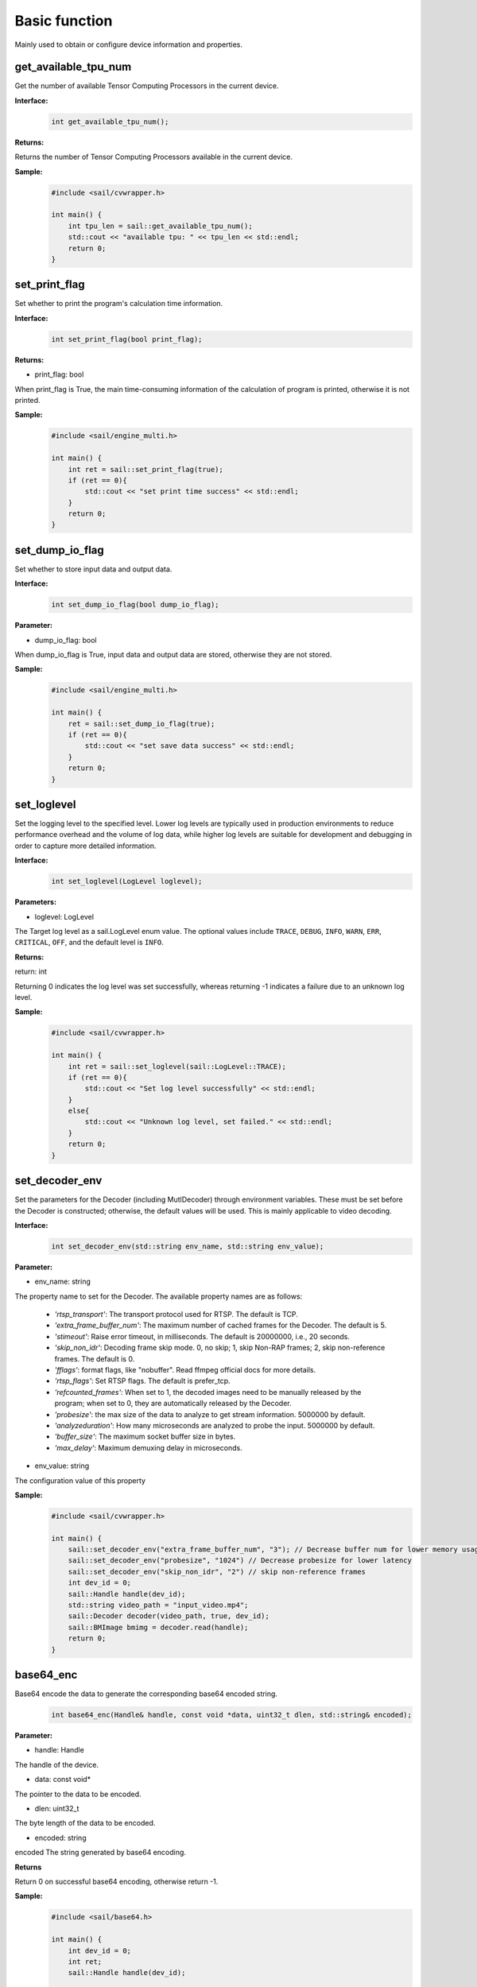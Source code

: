 Basic function
_________________


Mainly used to obtain or configure device information and properties.


get_available_tpu_num
>>>>>>>>>>>>>>>>>>>>>>>>>>

Get the number of available Tensor Computing Processors in the current device.

**Interface:**
    .. code-block:: c

        int get_available_tpu_num();


**Returns:**

Returns the number of Tensor Computing Processors available in the current device.

**Sample:**
    .. code-block:: c

        #include <sail/cvwrapper.h>
        
        int main() {  
            int tpu_len = sail::get_available_tpu_num();  
            std::cout << "available tpu: " << tpu_len << std::endl;  
            return 0;  
        }

set_print_flag
>>>>>>>>>>>>>>>>>>>>>>>>>>

Set whether to print the program's calculation time information.

**Interface:**
    .. code-block:: c

        int set_print_flag(bool print_flag);

**Returns:**

* print_flag: bool

When print_flag is True, the main time-consuming information of the calculation of program is printed, otherwise it is not printed.

**Sample:**
    .. code-block:: c
    
        #include <sail/engine_multi.h>
        
        int main() {  
            int ret = sail::set_print_flag(true);
            if (ret == 0){
                std::cout << "set print time success" << std::endl;
            }
            return 0;  
        }

set_dump_io_flag
>>>>>>>>>>>>>>>>>>>>>>>>>>

Set whether to store input data and output data.

**Interface:**
    .. code-block:: c
     
        int set_dump_io_flag(bool dump_io_flag);


**Parameter:**

* dump_io_flag: bool

When dump_io_flag is True, input data and output data are stored, otherwise they are not stored.

**Sample:**
    .. code-block:: c
    
        #include <sail/engine_multi.h>
        
        int main() {  
            ret = sail::set_dump_io_flag(true);
            if (ret == 0){
                std::cout << "set save data success" << std::endl;
            }
            return 0;  
        }

set_loglevel
>>>>>>>>>>>>>>>>>>>>>>>>>>

Set the logging level to the specified level.
Lower log levels are typically used in production environments to reduce performance overhead and the volume of log data, 
while higher log levels are suitable for development and debugging in order to capture more detailed information.

**Interface:**
    .. code-block:: c++

        int set_loglevel(LogLevel loglevel);


**Parameters:**

* loglevel: LogLevel

The Target log level as a sail.LogLevel enum value. 
The optional values include ``TRACE``, ``DEBUG``, ``INFO``, ``WARN``, ``ERR``, ``CRITICAL``, ``OFF``, and the default level is ``INFO``.

**Returns:**

return: int

Returning 0 indicates the log level was set successfully, 
whereas returning -1 indicates a failure due to an unknown log level.

**Sample:**
    .. code-block:: c++
    
        #include <sail/cvwrapper.h>
        
        int main() {
            int ret = sail::set_loglevel(sail::LogLevel::TRACE);
            if (ret == 0){
                std::cout << "Set log level successfully" << std::endl;
            }
            else{
                std::cout << "Unknown log level, set failed." << std::endl;
            }
            return 0;
        }

set_decoder_env
>>>>>>>>>>>>>>>>>>>>>>>>>>

Set the parameters for the Decoder (including MutlDecoder) through environment variables. 
These must be set before the Decoder is constructed; otherwise, the default values will be used. 
This is mainly applicable to video decoding.

**Interface:**
    .. code-block:: c

        int set_decoder_env(std::string env_name, std::string env_value);
            

**Parameter:**

* env_name: string

The property name to set for the Decoder. The available property names are as follows:

        - *'rtsp_transport'*: The transport protocol used for RTSP. The default is TCP.
        - *'extra_frame_buffer_num'*: The maximum number of cached frames for the Decoder. The default is 5.
        - *'stimeout'*: Raise error timeout, in milliseconds. The default is 20000000, i.e., 20 seconds.
        - *'skip_non_idr'*: Decoding frame skip mode. 0, no skip; 1, skip Non-RAP frames; 2, skip non-reference frames. The default is 0.
        - *'fflags'*: format flags, like "nobuffer". Read ffmpeg official docs for more details.
        - *'rtsp_flags'*: Set RTSP flags. The default is prefer_tcp.
        - *'refcounted_frames'*: When set to 1, the decoded images need to be manually released by the program; when set to 0, they are automatically released by the Decoder.
        - *'probesize'*: the max size of the data to analyze to get stream information. 5000000 by default.
        - *'analyzeduration'*: How many microseconds are analyzed to probe the input. 5000000 by default.
        - *'buffer_size'*: The maximum socket buffer size in bytes.
        - *'max_delay'*: Maximum demuxing delay in microseconds.



* env_value: string

The configuration value of this property

**Sample:**
    .. code-block:: c

        #include <sail/cvwrapper.h>
        
        int main() {  
            sail::set_decoder_env("extra_frame_buffer_num", "3"); // Decrease buffer num for lower memory usage
            sail::set_decoder_env("probesize", "1024") // Decrease probesize for lower latency
            sail::set_decoder_env("skip_non_idr", "2") // skip non-reference frames
            int dev_id = 0;
            sail::Handle handle(dev_id);
            std::string video_path = "input_video.mp4";
            sail::Decoder decoder(video_path, true, dev_id);
            sail::BMImage bmimg = decoder.read(handle);
            return 0;
        }

base64_enc
>>>>>>>>>>>>>>>>>>>>>>>>

Base64 encode the data to generate the corresponding base64 encoded string.
    .. code-block:: c

        int base64_enc(Handle& handle, const void *data, uint32_t dlen, std::string& encoded);

**Parameter:**

* handle: Handle

The handle of the device.

* data: const void*

The pointer to the data to be encoded.

* dlen: uint32_t

The byte length of the data to be encoded.

* encoded: string

encoded The string generated by base64 encoding.

**Returns**

Return 0 on successful base64 encoding, otherwise return -1.

**Sample:**
    .. code-block:: c
    
        #include <sail/base64.h>
        
        int main() {  
            int dev_id = 0;
            int ret;
            sail::Handle handle(dev_id);

            std::string data = "hello,world!";

            // base64 encode
            std::string base64_encoded;
            uint32_t dlen = data.length();
            ret = sail::base64_enc(handle, data.c_str(), dlen, base64_encoded);
            if (ret == 0){
                std::cout << dlen << std::endl;
                std::cout << "base64 encode success!" << "based 64:" << base64_encoded << " lens" << dlen << std::endl;
            }
            return 0;  
        }

base64_dec
>>>>>>>>>>>>>>>>>>>>>>>>
Base64 encode the data to generate the corresponding base64 encoded string.

    .. code-block:: c

        int base64_dec(Handle& handle, const void *data, uint32_t dlen, uint8_t* p_outbuf, uint32_t *p_size);

**Parameter:**

* handle: Handle

The handle of the device.

* data: const void*

The pointer to the data to be decoded.

* dlen: uint32_t

The byte length of the data to be decoded.

* p_outbuf: uint8_t*

Pointer to the decoded data.

* p_size: uint32_t *

Length of the pointer to the decoded data.

**Returns**

Return 0 on successful base64 encoding, otherwise return -1.

**Sample:**
    .. code-block:: cpp
        
        #include <sail/base64.h>
        
        int main() {  
            int dev_id = 0;
            int ret;
            sail::Handle handle(dev_id);

            std::string data = "hello,world!";

            // base64 encode
            std::string base64_encoded;
            uint32_t dlen = data.length();
            ret = sail::base64_enc(handle, data.c_str(), dlen, base64_encoded);
            if (ret == 0){
                std::cout << dlen << std::endl;
                std::cout << "base64 encode success!" << "based 64:" << base64_encoded << "lens" << dlen << std::endl;
            }

            // base64_dec
            uint32_t dlen_based = base64_encoded.length();
            uint8_t out_data_buf[100]; // set enough space for decoded data
            uint32_t out_data_size; // decoded data length 
            ret =sail::base64_dec(handle, base64_encoded.c_str(), dlen_based, out_data_buf, &out_data_size);
            if (ret == 0){
                std::cout << "base64 decode success,data size is:" << out_data_size << std::endl;
                for(uint32_t i = 0; i < out_data_size; i++) {
                    std::cout << out_data_buf[i];
                }
                std::cout << std::endl;
            }
            return 0;
        }


get_tpu_util
>>>>>>>>>>>>>>>>>>>>>>>>>>

Get the processor utilization of the specified device

**Interface:**
    .. code-block:: c

        int get_tpu_util(int dev_id);

**Parameter:**

* dev_id: int

Device ID.

**Return:**

Returns the processor utilization of the device corresponding to the ID.

**Sample:**
    .. code-block:: c
    
        #include <sail/cvwrapper.h>

        int main() {  
            int tpu_util;
            tpu_util = sail::get_tpu_util(0); 
            std::cout << "tpu_util " << tpu_util << "%"<< std::endl;
            return 0;  
        }
        
get_vpu_util
>>>>>>>>>>>>>>>>>>>>>>>>>>

Get the VPU percent utilization of the specified device

**Interface:**
    .. code-block:: c

        std::vector<int> get_tpu_util(int dev_id);



**Parameter:**

* dev_id: int

Device ID.

**Return:**

The vpu of bm1684 is 5-core, and the return value is a list of length 5. The vpu of bm1684x is 3-core, and the return value is a list of length 3.
Each integer in the List is the percent utilization of the corresponding core.

**Sample:**
    .. code-block:: c
    
        #include <sail/cvwrapper.h>
        
        int main() {  
            std::vector<int> vpu_util;
            vpu_util = sail::get_vpu_util(0); 

            for(int i = 0; i < vpu_util.size(); i++) {
                std::cout << "VPU ID: " << i << ", Util Value: " << vpu_util[i] << "%" << std::endl;
            }
            return 0;  
        }

get_vpp_util
>>>>>>>>>>>>>>>>>>>>>>>>>>

Get the VPP utilization of the specified device

**Interface:**
    .. code-block:: c

        std::vector<int> get_vpp_util(int dev_id);



**Parameter:**

* dev_id: int

Device ID.

**Return:**

The vpp of bm1684 and bm1684x are both 2-core, and the return value is a list of length 2.
Each integer in the List is the percent utilization of the corresponding core.

**Sample:**
    .. code-block:: c
    
        #include <sail/cvwrapper.h>
        
        int main() {  
            std::vector<int> vpp_util;
            vpp_util = sail::get_vpu_util(0); 

            for(int i = 0; i < vpp_util.size(); i++) {
                std::cout << "VPU ID: " << i << ", Util Value: " << vpp_util[i] << "%" << std::endl;
            }
            return 0;  
        }
        
get_board_temp
>>>>>>>>>>>>>>>>>>>>>>>>>>

Get the temperature of the board.

**Interface:**
    .. code-block:: c

        int get_board_temp(int dev_id);

**Parameter:**

* dev_id: int

Device ID.

**Return:**

The board temperature for the corresponding card, with the default unit in Celsius (°C)

**Sample:**
    .. code-block:: c
    
        #include <sail/cvwrapper.h>
        
        int main() {  
            int board_temp;
            board_temp = sail::get_board_temp(0); 
            std::cout << "board_temp " << board_temp << "°C"<< std::endl;
            return 0;  
        }


get_chip_temp
>>>>>>>>>>>>>>>>>>>>>>>>>>

Get the temperature of the chip.

**Interface:**
    .. code-block:: c

        int get_chip_temp(int dev_id);

**Parameter:**

* dev_id: int

Device ID.

**Return:**

The processor temperature for the corresponding card, with the default unit in Celsius (°C)

**Sample:**
    .. code-block:: c
    
        #include <sail/cvwrapper.h>
        
        int main() {  
            int chip_temp;
            chip_temp = sail::get_chip_temp(0); 
            std::cout << "chip_temp " << bchip_temp << "℃"<< std::endl;
            return 0;  
        }


get_dev_stat
>>>>>>>>>>>>>>>>>>>>>>>>>>

Get device memory information.

**Interface:**
    .. code-block:: c

        int get_dev_stat(int dev_id);

**Parameter:**

* dev_id: int

Device ID.

**Return:**

A list of memory information for the corresponding device: [mem_total, mem_used, tpu_util].

**Sample:**
    .. code-block:: c
    
        #include <sail/cvwrapper.h>
        
        int main() {  
            std::vector<int> dev_stat;
            dev_stat = sail::get_dev_stat(0); 

            std::cout << "mem_total: " << dev_stat[0] << " MB" << std::endl;
            std::cout << "mem_used: " << dev_stat[1] << " MB" << std::endl;
            std::cout << "tpu_util: " << dev_stat[2] << " %" << std::endl;
            return 0;  
        }